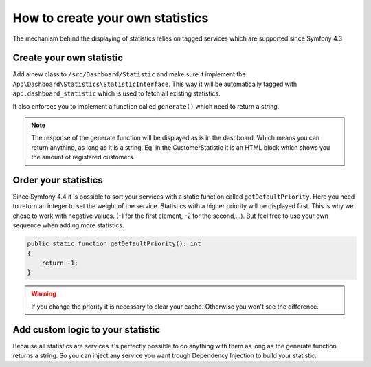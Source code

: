 How to create your own statistics
=================================

The mechanism behind the displaying of statistics relies on tagged services which are supported since Symfony 4.3

Create your own statistic
-------------------------
Add a new class to ``/src/Dashboard/Statistic`` and make sure it implement the ``App\Dashboard\Statistics\StatisticInterface``.
This way it will be automatically tagged with ``app.dashboard_statistic`` which is used to fetch all existing statistics.

It also enforces you to implement a function called ``generate()`` which need to return a string.

.. note::
    The response of the generate function will be displayed as is in the dashboard.
    Which means you can return anything, as long as it is a string.
    Eg. in the CustomerStatistic it is an HTML block which shows you the amount of registered customers.

Order your statistics
---------------------

Since Symfony 4.4 it is possible to sort your services with a static function called ``getDefaultPriority``.
Here you need to return an integer to set the weight of the service. Statistics with a higher priority will be displayed first.
This is why we chose to work with negative values. (-1 for the first element, -2 for the second,...).
But feel free to use your own sequence when adding more statistics.

.. code-block:: php

    public static function getDefaultPriority(): int
    {
        return -1;
    }


.. warning::
    If you change the priority it is necessary to clear your cache. Otherwise you won't see the difference.

Add custom logic to your statistic
----------------------------------

Because all statistics are services it's perfectly possible to do anything with them as long as the generate function
returns a string. So you can inject any service you want trough Dependency Injection to build your statistic.